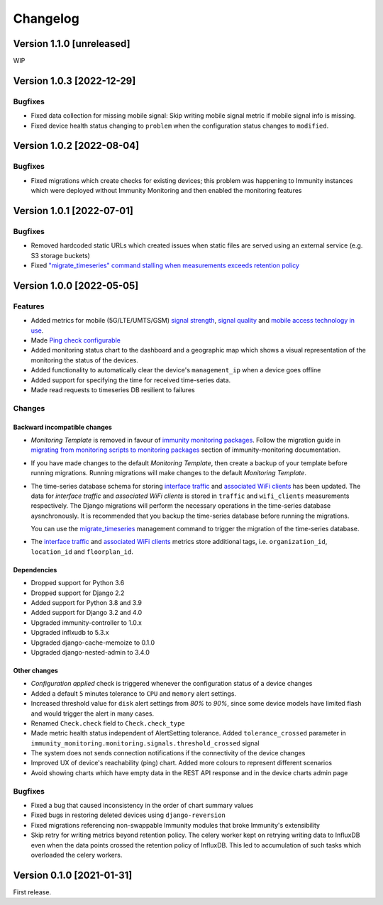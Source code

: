 Changelog
=========

Version 1.1.0 [unreleased]
--------------------------

WIP

Version 1.0.3 [2022-12-29]
--------------------------

Bugfixes
~~~~~~~~

- Fixed data collection for missing mobile signal:
  Skip writing mobile signal metric if mobile signal
  info is missing.
- Fixed device health status changing to ``problem``
  when the configuration status changes to ``modified``.

Version 1.0.2 [2022-08-04]
--------------------------

Bugfixes
~~~~~~~~

- Fixed migrations which create checks for existing devices;
  this problem was happening to Immunity instances which were
  deployed without Immunity Monitoring and then enabled
  the monitoring features

Version 1.0.1 [2022-07-01]
--------------------------

Bugfixes
~~~~~~~~

- Removed hardcoded static URLs which created
  issues when static files are served using an
  external service (e.g. S3 storage buckets)
- Fixed `"migrate_timeseries" command stalling
  when measurements exceeds retention policy
  <https://github.com/edge-servers/immunity-monitoring/issues/401>`_

Version 1.0.0 [2022-05-05]
--------------------------

Features
~~~~~~~~

- Added metrics for mobile (5G/LTE/UMTS/GSM)
  `signal strength <https://github.com/edge-servers/immunity-monitoring#mobile-signal-strength>`_,
  `signal quality <https://github.com/edge-servers/immunity-monitoring#mobile-signal-quality>`_
  and `mobile access technology in use
  <https://github.com/edge-servers/immunity-monitoring#mobile-access-technology-in-use>`_.
- Made `Ping check configurable <https://github.com/edge-servers/immunity-monitoring#immunity_monitoring_ping_check_config>`_
- Added monitoring status chart to the dashboard and
  a geographic map which shows a visual representation of the
  monitoring the status of the devices.
- Added functionality to automatically clear the device's ``management_ip``
  when a device goes offline
- Added support for specifying the time for received time-series data.
- Made read requests to timeseries DB resilient to failures

Changes
~~~~~~~

Backward incompatible changes
^^^^^^^^^^^^^^^^^^^^^^^^^^^^^

- *Monitoring Template* is removed in favour of
  `immunity monitoring packages <https://github.com/edge-servers/openwrt-immunity-monitoring#openwrt-immunity-monitoring>`_.
  Follow the migration guide in `migrating from monitoring scripts to
  monitoring packages <https://github.com/edge-servers/immunity-monitoring#migrating-from-monitoring-scripts-to-monitoring-packages>`_
  section of immunity-monitoring documentation.
- If you have made changes to the default *Monitoring Template*, then
  create a backup of your template before running migrations. Running
  migrations will make changes to the default *Monitoring Template*.
- The time-series database schema for storing
  `interface traffic <https://github.com/edge-servers/immunity-monitoring#traffic>`_
  and `associated WiFi clients <https://github.com/edge-servers/immunity-monitoring#wifi-clients>`_
  has been updated. The data for *interface traffic* and *associated WiFi clients*
  is stored in ``traffic`` and ``wifi_clients`` measurements respectively.
  The Django migrations will perform the necessary operations in the time-series
  database aysnchronously. It is recommended that you backup the time-series
  database before running the migrations.

  You can use the `migrate_timeseries <https://github.com/edge-servers/immunity-monitoring#run-checks>`_
  management command to trigger the migration of the time-series database.
- The `interface traffic <https://github.com/edge-servers/immunity-monitoring#traffic>`_
  and `associated WiFi clients <https://github.com/edge-servers/immunity-monitoring#wifi-clients>`_
  metrics store additional tags, i.e. ``organization_id``, ``location_id`` and ``floorplan_id``.

Dependencies
^^^^^^^^^^^^

- Dropped support for Python 3.6
- Dropped support for Django 2.2
- Added support for Python 3.8 and 3.9
- Added support for Django 3.2 and 4.0
- Upgraded immunity-controller to 1.0.x
- Upgraded inflxudb to 5.3.x
- Upgraded django-cache-memoize to 0.1.0
- Upgraded django-nested-admin to 3.4.0

Other changes
^^^^^^^^^^^^^

- *Configuration applied* check is triggered whenever the
  configuration status of a device changes
- Added a default ``5`` minutes tolerance to ``CPU`` and ``memory``
  alert settings.
- Increased threshold value for ``disk`` alert settings from
  *80%* to *90%*, since some device models have limited flash and
  would trigger the alert in many cases.
- Renamed ``Check.check`` field to ``Check.check_type``
- Made metric health status independent of AlertSetting tolerance.
  Added ``tolerance_crossed`` parameter in
  ``immunity_monitoring.monitoring.signals.threshold_crossed`` signal
- The system does not sends connection notifications if the
  connectivity of the device changes
- Improved UX of device's reachability (ping) chart.
  Added more colours to represent different scenarios
- Avoid showing charts which have empty data in the REST API response
  and in the device charts admin page

Bugfixes
~~~~~~~~

- Fixed a bug that caused inconsistency in the order of chart summary values
- Fixed bugs in restoring deleted devices using ``django-reversion``
- Fixed migrations referencing non-swappable Immunity modules
  that broke Immunity's extensibility
- Skip retry for writing metrics beyond retention policy.
  The celery worker kept on retrying writing data to InfluxDB even
  when the data points crossed the retention policy of InfluxDB. This
  led to accumulation of such tasks which overloaded the celery workers.

Version 0.1.0 [2021-01-31]
--------------------------

First release.
